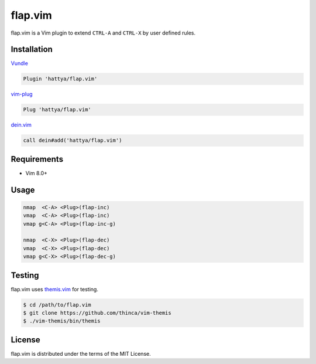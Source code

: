 flap.vim
========

flap.vim is a Vim plugin to extend ``CTRL-A`` and ``CTRL-X`` by user defined
rules.

.. image:: https://img.shields.io/badge/doc-:h%20flap.txt-blue.svg
   :target: doc/flap.txt


Installation
------------

Vundle_

.. code:: vim

   Plugin 'hattya/flap.vim'

vim-plug_

.. code:: vim

   Plug 'hattya/flap.vim'

dein.vim_

.. code:: vim

   call dein#add('hattya/flap.vim')

.. _Vundle: https://github.com/VundleVim/Vundle.vim
.. _vim-plug: https://github.com/junegunn/vim-plug
.. _dein.vim: https://github.com/Shougo/dein.vim


Requirements
------------

- Vim 8.0+


Usage
-----

.. code:: vim

   nmap  <C-A> <Plug>(flap-inc)
   vmap  <C-A> <Plug>(flap-inc)
   vmap g<C-A> <Plug>(flap-inc-g)

   nmap  <C-X> <Plug>(flap-dec)
   vmap  <C-X> <Plug>(flap-dec)
   vmap g<C-X> <Plug>(flap-dec-g)


Testing
-------

flap.vim uses themis.vim_ for testing.

.. code:: console

   $ cd /path/to/flap.vim
   $ git clone https://github.com/thinca/vim-themis
   $ ./vim-themis/bin/themis

.. _themis.vim: https://github.com/thinca/vim-themis


License
-------

flap.vim is distributed under the terms of the MIT License.
